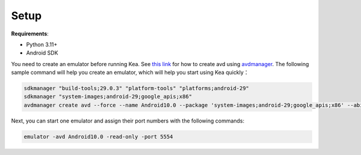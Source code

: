 Setup
==============

**Requirements**:

- Python 3.11+

- Android SDK

You need to create an emulator before running Kea. See `this link <https://stackoverflow.com/questions/43275238/how-to-set-system-images-path-when-creating-an-android-avd>`_ for how to create avd using `avdmanager <https://developer.android.com/studio/command-line/avdmanager>`_.
The following sample command will help you create an emulator, which will help you start using Kea quickly：

.. code-block:: console

    sdkmanager "build-tools;29.0.3" "platform-tools" "platforms;android-29"
    sdkmanager "system-images;android-29;google_apis;x86"
    avdmanager create avd --force --name Android10.0 --package 'system-images;android-29;google_apis;x86' --abi google_apis/x86 --sdcard 1024M --device "pixel_2"


Next, you can start one emulator and assign their port numbers with the following commands:

.. code-block:: console

    emulator -avd Android10.0 -read-only -port 5554
